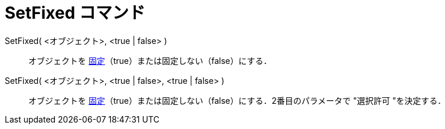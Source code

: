 = SetFixed コマンド
:page-en: commands/SetFixed
ifdef::env-github[:imagesdir: /ja/modules/ROOT/assets/images]

SetFixed( <オブジェクト>, <true | false> )::
  オブジェクトを xref:/オブジェクトのプロパティ.adoc[固定]（true）または固定しない（false）にする．
SetFixed( <オブジェクト>, <true | false>, <true | false> )::
  オブジェクトを xref:/オブジェクトのプロパティ.adoc[固定]（true）または固定しない（false）にする．2番目のパラメータで
  "選択許可 "を決定する．

